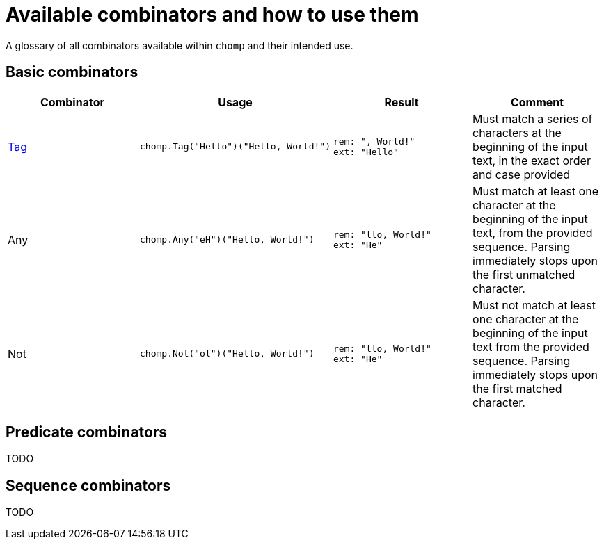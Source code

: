 = Available combinators and how to use them

A glossary of all combinators available within `chomp` and their intended use.

== Basic combinators

[%header,cols="1,1a,1a,1"]
|===
|Combinator
|Usage
|Result
|Comment

|https://pkg.go.dev/github.com/purpleclay/chomp#Tag:[Tag]
|
[source,go]
----
chomp.Tag("Hello")("Hello, World!")
----
|
....
rem: ", World!"
ext: "Hello"
....
|Must match a series of characters at the beginning of the input text, in the exact order and case provided

|Any
|
[source,go]
----
chomp.Any("eH")("Hello, World!")
----
|
....
rem: "llo, World!"
ext: "He"
....
|Must match at least one character at the beginning of the input text, from the provided sequence. Parsing immediately stops upon the first unmatched character.

|Not
|
[source,go]
----
chomp.Not("ol")("Hello, World!")
----
|
....
rem: "llo, World!"
ext: "He"
....
|Must not match at least one character at the beginning of the input text from the provided sequence. Parsing immediately stops upon the first matched character.
|===

== Predicate combinators

TODO

== Sequence combinators

TODO
